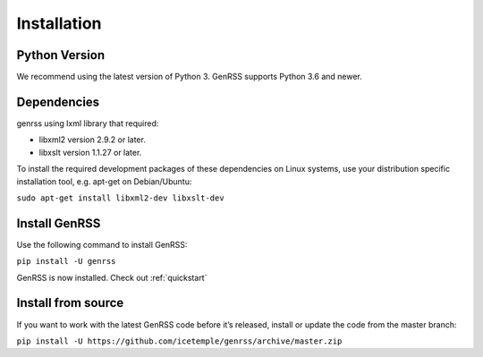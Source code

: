 .. _installation:

Installation
============

Python Version
--------------

We recommend using the latest version of Python 3. GenRSS supports
Python 3.6 and newer.


Dependencies
------------

genrss using lxml library that required:

* libxml2 version 2.9.2 or later.
* libxslt version 1.1.27 or later.

To install the required development packages of these dependencies on Linux systems,
use your distribution specific installation tool, e.g. apt-get on Debian/Ubuntu:

``sudo apt-get install libxml2-dev libxslt-dev``


Install GenRSS
--------------

Use the following command to install GenRSS:

``pip install -U genrss``

GenRSS is now installed. Check out :ref:`quickstart`

Install from source
-------------------

If you want to work with the latest GenRSS code before it’s released,
install or update the code from the master branch:

``pip install -U https://github.com/icetemple/genrss/archive/master.zip``
